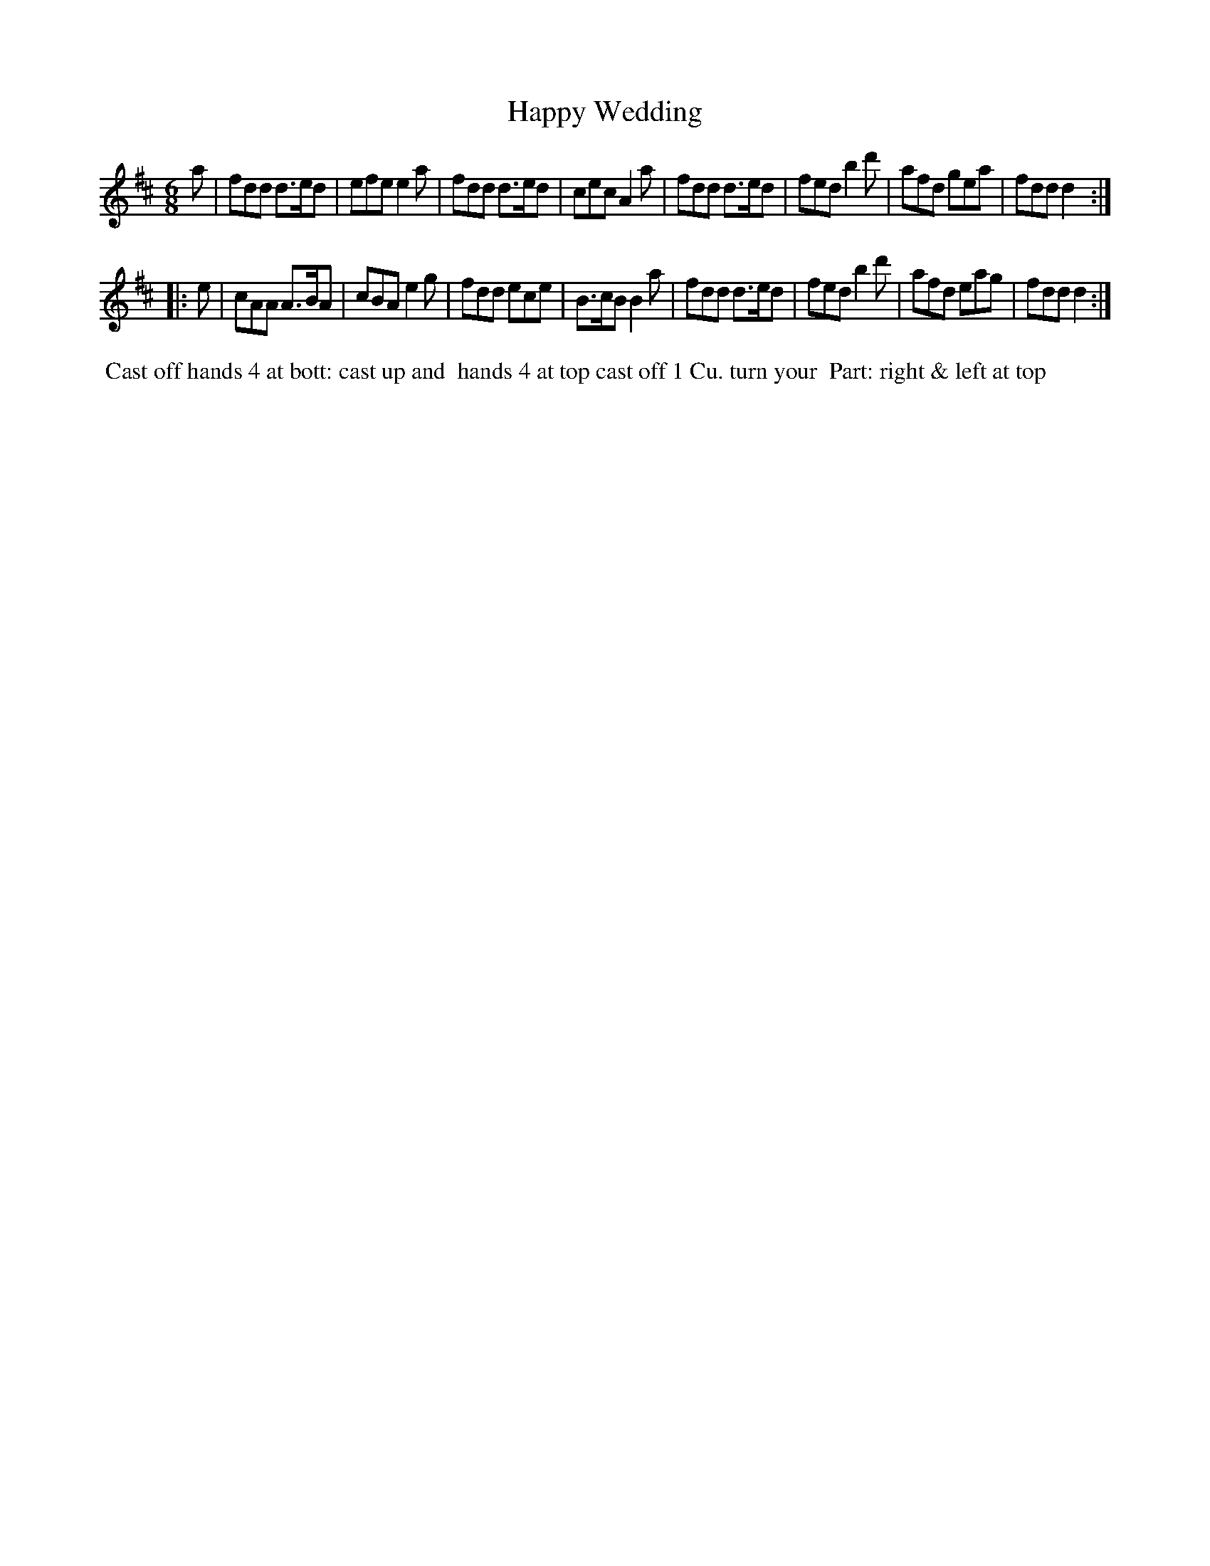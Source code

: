 X: 021
T: Happy Wedding
B: 204 Favourite Country Dances
N: Published by Straight & Skillern, London ca.1775
F: http://imslp.org/wiki/204_Favourite_Country_Dances_(Various) p.11 #21
Z: 2014 John Chambers <jc:trillian.mit.edu>
M: 6/8
L: 1/8
K: D
%  - - - - - - - - - - - - - - - - - - - - - - - - -
a |\
fdd d>ed | efe e2a | fdd d>ed | cec A2a |\
fdd d>ed | fed b2d'| afd gea | fdd d2 :|
|: e |\
cAA A>BA | cBA e2g | fdd ece | B>cB B2a |\
fdd d>ed | fed b2d'| afd eag | fdd d2 :|
%  - - - - - - - - - - - - - - - - - - - - - - - - -
%%begintext align
%% Cast off hands 4 at bott: cast up and
%% hands 4 at top cast off 1 Cu. turn your
%% Part: right & left at top
%%endtext

